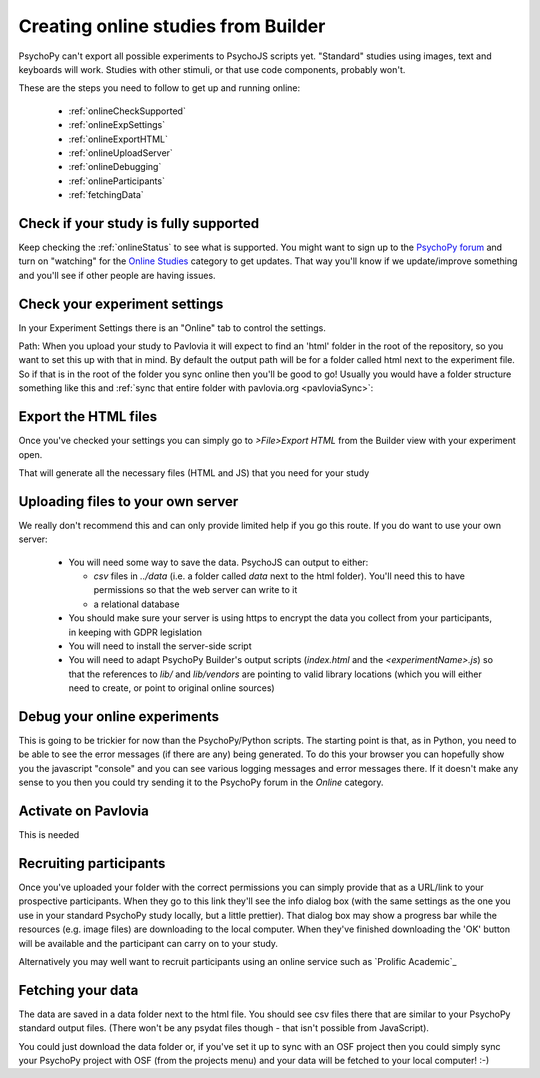 .. _onlineFromBuilder:

Creating online studies from Builder
-------------------------------------

PsychoPy can't export all possible experiments to PsychoJS scripts yet. "Standard" studies using images, text and keyboards will work. Studies with other stimuli, or that use code components, probably won't.

These are the steps you need to follow to get up and running online:

  - :ref:`onlineCheckSupported`
  - :ref:`onlineExpSettings`
  - :ref:`onlineExportHTML`
  - :ref:`onlineUploadServer`
  - :ref:`onlineDebugging`
  - :ref:`onlineParticipants`
  - :ref:`fetchingData`


.. _onlineCheckSupported:

Check if your study is fully supported
~~~~~~~~~~~~~~~~~~~~~~~~~~~~~~~~~~~~~~~~~~~~~

Keep checking the :ref:`onlineStatus` to see what is supported. You might want to sign up to the `PsychoPy forum <http://discourse.psychopy.org>`_ and turn on "watching" for the `Online Studies <http://discourse.psychopy.org/c/online>`_ category to get updates. That way you'll know if we update/improve something and you'll see if other people are having issues.

.. _onlineExpSettings:

Check your experiment settings
~~~~~~~~~~~~~~~~~~~~~~~~~~~~~~~~~~~~~

In your Experiment Settings there is an "Online" tab to control the settings.

Path: When you upload your study to Pavlovia it will expect to find an 'html' folder in the root of the repository, so you want to set this up with that in mind. By default the output path will be for a folder called html next to the experiment file. So if that is in the root of the folder you sync online then you'll be good to go! Usually you would have a folder structure something like this and :ref:`sync that entire folder with pavlovia.org <pavloviaSync>`:

.. figure:: /images/foldersStimHTML.png
  :alt: Folder structure with the experiment (`blockedTrials.psyexp`), a `stims` folder in which the stimuli are stored, some conditions files and an `html` folder containing the code for the study to run online.

.. _onlineExportHTML:

Export the HTML files
~~~~~~~~~~~~~~~~~~~~~~~~~

Once you've checked your settings you can simply go to `>File>Export HTML` from the Builder view with your experiment open.

That will generate all the necessary files (HTML and JS) that you need for your study


.. _onlineUploadServer:

Uploading files to your own server
~~~~~~~~~~~~~~~~~~~~~~~~~~~~~~~~~~~

We really don't recommend this and can only provide limited help if you go this route. If you do want to use your own server:

  - You will need some way to save the data. PsychoJS can output to either:

    - `csv` files in `../data` (i.e. a folder called `data` next to the html folder). You'll need this to have permissions so that the web server can write to it
    - a relational database

  - You should make sure your server is using https to encrypt the data you collect from your participants, in keeping with GDPR legislation
  - You will need to install the server-side script
  - You will need to adapt PsychoPy Builder's output scripts (`index.html` and the `<experimentName>.js`) so that the references to `lib/` and `lib/vendors` are pointing to valid library locations (which you will either need to create, or point to original online sources)

.. _onlineDebugging:

Debug your online experiments
~~~~~~~~~~~~~~~~~~~~~~~~~~~~~~~~~

This is going to be trickier for now than the PsychoPy/Python scripts. The starting point is that, as in Python, you need to be able to see the error messages (if there are any) being generated. To do this your browser you can hopefully show you the javascript "console" and you can see various logging messages and error messages there. If it doesn't make any sense to you then you could try sending it to the PsychoPy forum in the `Online` category.

.. _activateRecruitment:

Activate on Pavlovia
~~~~~~~~~~~~~~~~~~~~~~~

This is needed

.. _onlineParticipants:

Recruiting participants
~~~~~~~~~~~~~~~~~~~~~~~

Once you've uploaded your folder with the correct permissions you can simply provide that as a URL/link to your prospective participants. When they go to this link they'll see the info dialog box (with the same settings as the one you use in your standard PsychoPy study locally, but a little prettier). That dialog box may show a progress bar while the resources (e.g. image files) are downloading to the local computer. When they've finished downloading the 'OK' button will be available and the participant can carry on to your study.

Alternatively you may well want to recruit participants using an online service such as `Prolific Academic`_


.. _fetchingData:

Fetching your data
~~~~~~~~~~~~~~~~~~~~~~~

The data are saved in a data folder next to the html file. You should see csv files there that are similar to your PsychoPy standard output files. (There won't be any psydat files though - that isn't possible from JavaScript).

You could just download the data folder or, if you've set it up to sync with an OSF project then you could simply sync your PsychoPy project with OSF (from the projects menu) and your data will be fetched to your local computer! :-)

